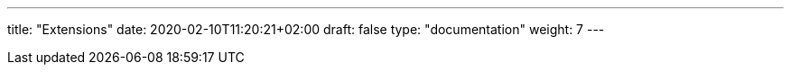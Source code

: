---
title: "Extensions"
date: 2020-02-10T11:20:21+02:00
draft: false
type: "documentation"
weight: 7
---

